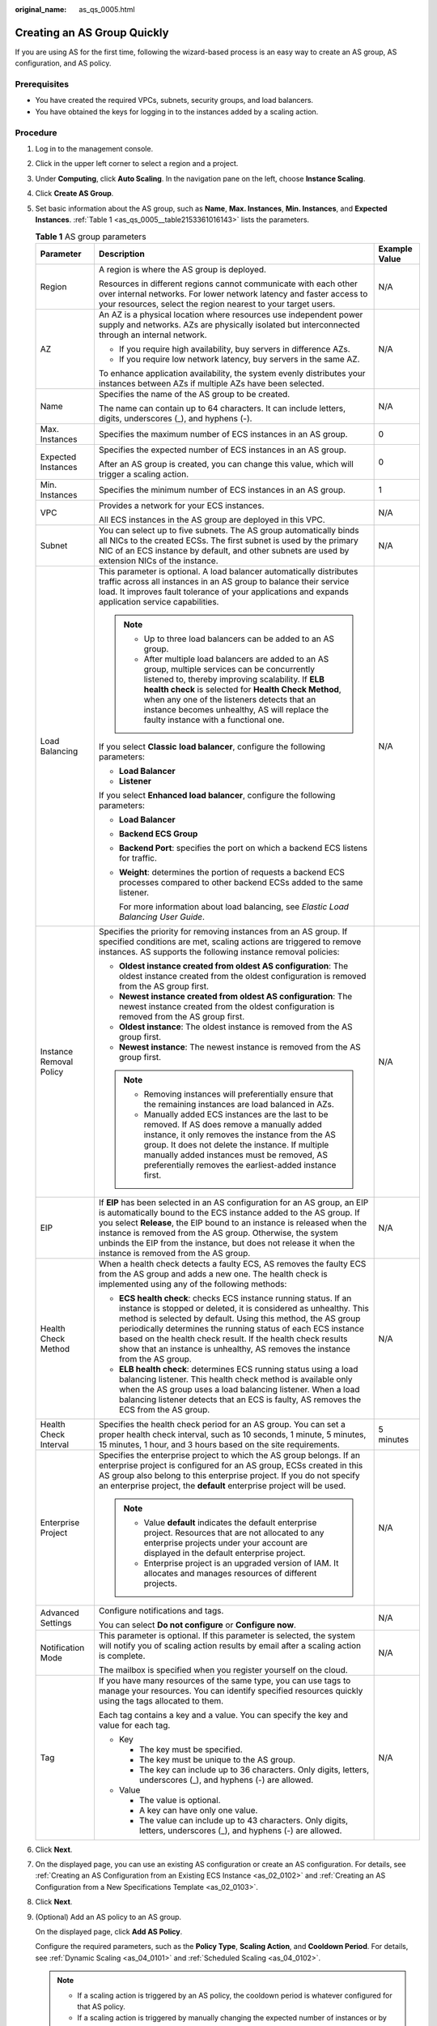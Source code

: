 :original_name: as_qs_0005.html

.. _as_qs_0005:

Creating an AS Group Quickly
============================

If you are using AS for the first time, following the wizard-based process is an easy way to create an AS group, AS configuration, and AS policy.

Prerequisites
-------------

-  You have created the required VPCs, subnets, security groups, and load balancers.
-  You have obtained the keys for logging in to the instances added by a scaling action.

Procedure
---------

#. Log in to the management console.

#. Click |image1| in the upper left corner to select a region and a project.

#. Under **Computing**, click **Auto Scaling**. In the navigation pane on the left, choose **Instance Scaling**.

#. Click **Create AS Group**.

#. Set basic information about the AS group, such as **Name**, **Max. Instances**, **Min. Instances**, and **Expected Instances**. :ref:`Table 1 <as_qs_0005__table2153361016143>` lists the parameters.

   .. _as_qs_0005__table2153361016143:

   .. table:: **Table 1** AS group parameters

      +-------------------------+--------------------------------------------------------------------------------------------------------------------------------------------------------------------------------------------------------------------------------------------------------------------------------------------------------------------------------------------------------------------------------------------------------------------+-----------------------+
      | Parameter               | Description                                                                                                                                                                                                                                                                                                                                                                                                        | Example Value         |
      +=========================+====================================================================================================================================================================================================================================================================================================================================================================================================================+=======================+
      | Region                  | A region is where the AS group is deployed.                                                                                                                                                                                                                                                                                                                                                                        | N/A                   |
      |                         |                                                                                                                                                                                                                                                                                                                                                                                                                    |                       |
      |                         | Resources in different regions cannot communicate with each other over internal networks. For lower network latency and faster access to your resources, select the region nearest to your target users.                                                                                                                                                                                                           |                       |
      +-------------------------+--------------------------------------------------------------------------------------------------------------------------------------------------------------------------------------------------------------------------------------------------------------------------------------------------------------------------------------------------------------------------------------------------------------------+-----------------------+
      | AZ                      | An AZ is a physical location where resources use independent power supply and networks. AZs are physically isolated but interconnected through an internal network.                                                                                                                                                                                                                                                | N/A                   |
      |                         |                                                                                                                                                                                                                                                                                                                                                                                                                    |                       |
      |                         | -  If you require high availability, buy servers in difference AZs.                                                                                                                                                                                                                                                                                                                                                |                       |
      |                         | -  If you require low network latency, buy servers in the same AZ.                                                                                                                                                                                                                                                                                                                                                 |                       |
      |                         |                                                                                                                                                                                                                                                                                                                                                                                                                    |                       |
      |                         | To enhance application availability, the system evenly distributes your instances between AZs if multiple AZs have been selected.                                                                                                                                                                                                                                                                                  |                       |
      +-------------------------+--------------------------------------------------------------------------------------------------------------------------------------------------------------------------------------------------------------------------------------------------------------------------------------------------------------------------------------------------------------------------------------------------------------------+-----------------------+
      | Name                    | Specifies the name of the AS group to be created.                                                                                                                                                                                                                                                                                                                                                                  | N/A                   |
      |                         |                                                                                                                                                                                                                                                                                                                                                                                                                    |                       |
      |                         | The name can contain up to 64 characters. It can include letters, digits, underscores (_), and hyphens (-).                                                                                                                                                                                                                                                                                                        |                       |
      +-------------------------+--------------------------------------------------------------------------------------------------------------------------------------------------------------------------------------------------------------------------------------------------------------------------------------------------------------------------------------------------------------------------------------------------------------------+-----------------------+
      | Max. Instances          | Specifies the maximum number of ECS instances in an AS group.                                                                                                                                                                                                                                                                                                                                                      | 0                     |
      +-------------------------+--------------------------------------------------------------------------------------------------------------------------------------------------------------------------------------------------------------------------------------------------------------------------------------------------------------------------------------------------------------------------------------------------------------------+-----------------------+
      | Expected Instances      | Specifies the expected number of ECS instances in an AS group.                                                                                                                                                                                                                                                                                                                                                     | 0                     |
      |                         |                                                                                                                                                                                                                                                                                                                                                                                                                    |                       |
      |                         | After an AS group is created, you can change this value, which will trigger a scaling action.                                                                                                                                                                                                                                                                                                                      |                       |
      +-------------------------+--------------------------------------------------------------------------------------------------------------------------------------------------------------------------------------------------------------------------------------------------------------------------------------------------------------------------------------------------------------------------------------------------------------------+-----------------------+
      | Min. Instances          | Specifies the minimum number of ECS instances in an AS group.                                                                                                                                                                                                                                                                                                                                                      | 1                     |
      +-------------------------+--------------------------------------------------------------------------------------------------------------------------------------------------------------------------------------------------------------------------------------------------------------------------------------------------------------------------------------------------------------------------------------------------------------------+-----------------------+
      | VPC                     | Provides a network for your ECS instances.                                                                                                                                                                                                                                                                                                                                                                         | N/A                   |
      |                         |                                                                                                                                                                                                                                                                                                                                                                                                                    |                       |
      |                         | All ECS instances in the AS group are deployed in this VPC.                                                                                                                                                                                                                                                                                                                                                        |                       |
      +-------------------------+--------------------------------------------------------------------------------------------------------------------------------------------------------------------------------------------------------------------------------------------------------------------------------------------------------------------------------------------------------------------------------------------------------------------+-----------------------+
      | Subnet                  | You can select up to five subnets. The AS group automatically binds all NICs to the created ECSs. The first subnet is used by the primary NIC of an ECS instance by default, and other subnets are used by extension NICs of the instance.                                                                                                                                                                         | N/A                   |
      +-------------------------+--------------------------------------------------------------------------------------------------------------------------------------------------------------------------------------------------------------------------------------------------------------------------------------------------------------------------------------------------------------------------------------------------------------------+-----------------------+
      | Load Balancing          | This parameter is optional. A load balancer automatically distributes traffic across all instances in an AS group to balance their service load. It improves fault tolerance of your applications and expands application service capabilities.                                                                                                                                                                    | N/A                   |
      |                         |                                                                                                                                                                                                                                                                                                                                                                                                                    |                       |
      |                         | .. note::                                                                                                                                                                                                                                                                                                                                                                                                          |                       |
      |                         |                                                                                                                                                                                                                                                                                                                                                                                                                    |                       |
      |                         |    -  Up to three load balancers can be added to an AS group.                                                                                                                                                                                                                                                                                                                                                      |                       |
      |                         |    -  After multiple load balancers are added to an AS group, multiple services can be concurrently listened to, thereby improving scalability. If **ELB health check** is selected for **Health Check Method**, when any one of the listeners detects that an instance becomes unhealthy, AS will replace the faulty instance with a functional one.                                                              |                       |
      |                         |                                                                                                                                                                                                                                                                                                                                                                                                                    |                       |
      |                         | If you select **Classic** **load balancer**, configure the following parameters:                                                                                                                                                                                                                                                                                                                                   |                       |
      |                         |                                                                                                                                                                                                                                                                                                                                                                                                                    |                       |
      |                         | -  **Load Balancer**                                                                                                                                                                                                                                                                                                                                                                                               |                       |
      |                         | -  **Listener**                                                                                                                                                                                                                                                                                                                                                                                                    |                       |
      |                         |                                                                                                                                                                                                                                                                                                                                                                                                                    |                       |
      |                         | If you select **Enhanced load balancer**, configure the following parameters:                                                                                                                                                                                                                                                                                                                                      |                       |
      |                         |                                                                                                                                                                                                                                                                                                                                                                                                                    |                       |
      |                         | -  **Load Balancer**                                                                                                                                                                                                                                                                                                                                                                                               |                       |
      |                         | -  **Backend ECS Group**                                                                                                                                                                                                                                                                                                                                                                                           |                       |
      |                         |                                                                                                                                                                                                                                                                                                                                                                                                                    |                       |
      |                         | -  **Backend Port**: specifies the port on which a backend ECS listens for traffic.                                                                                                                                                                                                                                                                                                                                |                       |
      |                         |                                                                                                                                                                                                                                                                                                                                                                                                                    |                       |
      |                         | -  **Weight**: determines the portion of requests a backend ECS processes compared to other backend ECSs added to the same listener.                                                                                                                                                                                                                                                                               |                       |
      |                         |                                                                                                                                                                                                                                                                                                                                                                                                                    |                       |
      |                         |    For more information about load balancing, see *Elastic Load Balancing User Guide*.                                                                                                                                                                                                                                                                                                                             |                       |
      +-------------------------+--------------------------------------------------------------------------------------------------------------------------------------------------------------------------------------------------------------------------------------------------------------------------------------------------------------------------------------------------------------------------------------------------------------------+-----------------------+
      | Instance Removal Policy | Specifies the priority for removing instances from an AS group. If specified conditions are met, scaling actions are triggered to remove instances. AS supports the following instance removal policies:                                                                                                                                                                                                           | N/A                   |
      |                         |                                                                                                                                                                                                                                                                                                                                                                                                                    |                       |
      |                         | -  **Oldest instance created from oldest AS configuration**: The oldest instance created from the oldest configuration is removed from the AS group first.                                                                                                                                                                                                                                                         |                       |
      |                         | -  **Newest instance created from oldest AS configuration**: The newest instance created from the oldest configuration is removed from the AS group first.                                                                                                                                                                                                                                                         |                       |
      |                         | -  **Oldest instance**: The oldest instance is removed from the AS group first.                                                                                                                                                                                                                                                                                                                                    |                       |
      |                         | -  **Newest instance**: The newest instance is removed from the AS group first.                                                                                                                                                                                                                                                                                                                                    |                       |
      |                         |                                                                                                                                                                                                                                                                                                                                                                                                                    |                       |
      |                         | .. note::                                                                                                                                                                                                                                                                                                                                                                                                          |                       |
      |                         |                                                                                                                                                                                                                                                                                                                                                                                                                    |                       |
      |                         |    -  Removing instances will preferentially ensure that the remaining instances are load balanced in AZs.                                                                                                                                                                                                                                                                                                         |                       |
      |                         |    -  Manually added ECS instances are the last to be removed. If AS does remove a manually added instance, it only removes the instance from the AS group. It does not delete the instance. If multiple manually added instances must be removed, AS preferentially removes the earliest-added instance first.                                                                                                    |                       |
      +-------------------------+--------------------------------------------------------------------------------------------------------------------------------------------------------------------------------------------------------------------------------------------------------------------------------------------------------------------------------------------------------------------------------------------------------------------+-----------------------+
      | EIP                     | If **EIP** has been selected in an AS configuration for an AS group, an EIP is automatically bound to the ECS instance added to the AS group. If you select **Release**, the EIP bound to an instance is released when the instance is removed from the AS group. Otherwise, the system unbinds the EIP from the instance, but does not release it when the instance is removed from the AS group.                 | N/A                   |
      +-------------------------+--------------------------------------------------------------------------------------------------------------------------------------------------------------------------------------------------------------------------------------------------------------------------------------------------------------------------------------------------------------------------------------------------------------------+-----------------------+
      | Health Check Method     | When a health check detects a faulty ECS, AS removes the faulty ECS from the AS group and adds a new one. The health check is implemented using any of the following methods:                                                                                                                                                                                                                                      | N/A                   |
      |                         |                                                                                                                                                                                                                                                                                                                                                                                                                    |                       |
      |                         | -  **ECS health check**: checks ECS instance running status. If an instance is stopped or deleted, it is considered as unhealthy. This method is selected by default. Using this method, the AS group periodically determines the running status of each ECS instance based on the health check result. If the health check results show that an instance is unhealthy, AS removes the instance from the AS group. |                       |
      |                         | -  **ELB health check**: determines ECS running status using a load balancing listener. This health check method is available only when the AS group uses a load balancing listener. When a load balancing listener detects that an ECS is faulty, AS removes the ECS from the AS group.                                                                                                                           |                       |
      +-------------------------+--------------------------------------------------------------------------------------------------------------------------------------------------------------------------------------------------------------------------------------------------------------------------------------------------------------------------------------------------------------------------------------------------------------------+-----------------------+
      | Health Check Interval   | Specifies the health check period for an AS group. You can set a proper health check interval, such as 10 seconds, 1 minute, 5 minutes, 15 minutes, 1 hour, and 3 hours based on the site requirements.                                                                                                                                                                                                            | 5 minutes             |
      +-------------------------+--------------------------------------------------------------------------------------------------------------------------------------------------------------------------------------------------------------------------------------------------------------------------------------------------------------------------------------------------------------------------------------------------------------------+-----------------------+
      | Enterprise Project      | Specifies the enterprise project to which the AS group belongs. If an enterprise project is configured for an AS group, ECSs created in this AS group also belong to this enterprise project. If you do not specify an enterprise project, the **default** enterprise project will be used.                                                                                                                        | N/A                   |
      |                         |                                                                                                                                                                                                                                                                                                                                                                                                                    |                       |
      |                         | .. note::                                                                                                                                                                                                                                                                                                                                                                                                          |                       |
      |                         |                                                                                                                                                                                                                                                                                                                                                                                                                    |                       |
      |                         |    -  Value **default** indicates the default enterprise project. Resources that are not allocated to any enterprise projects under your account are displayed in the default enterprise project.                                                                                                                                                                                                                  |                       |
      |                         |    -  Enterprise project is an upgraded version of IAM. It allocates and manages resources of different projects.                                                                                                                                                                                                                                                                                                  |                       |
      +-------------------------+--------------------------------------------------------------------------------------------------------------------------------------------------------------------------------------------------------------------------------------------------------------------------------------------------------------------------------------------------------------------------------------------------------------------+-----------------------+
      | Advanced Settings       | Configure notifications and tags.                                                                                                                                                                                                                                                                                                                                                                                  | N/A                   |
      |                         |                                                                                                                                                                                                                                                                                                                                                                                                                    |                       |
      |                         | You can select **Do not configure** or **Configure now**.                                                                                                                                                                                                                                                                                                                                                          |                       |
      +-------------------------+--------------------------------------------------------------------------------------------------------------------------------------------------------------------------------------------------------------------------------------------------------------------------------------------------------------------------------------------------------------------------------------------------------------------+-----------------------+
      | Notification Mode       | This parameter is optional. If this parameter is selected, the system will notify you of scaling action results by email after a scaling action is complete.                                                                                                                                                                                                                                                       | N/A                   |
      |                         |                                                                                                                                                                                                                                                                                                                                                                                                                    |                       |
      |                         | The mailbox is specified when you register yourself on the cloud.                                                                                                                                                                                                                                                                                                                                                  |                       |
      +-------------------------+--------------------------------------------------------------------------------------------------------------------------------------------------------------------------------------------------------------------------------------------------------------------------------------------------------------------------------------------------------------------------------------------------------------------+-----------------------+
      | Tag                     | If you have many resources of the same type, you can use tags to manage your resources. You can identify specified resources quickly using the tags allocated to them.                                                                                                                                                                                                                                             | N/A                   |
      |                         |                                                                                                                                                                                                                                                                                                                                                                                                                    |                       |
      |                         | Each tag contains a key and a value. You can specify the key and value for each tag.                                                                                                                                                                                                                                                                                                                               |                       |
      |                         |                                                                                                                                                                                                                                                                                                                                                                                                                    |                       |
      |                         | -  Key                                                                                                                                                                                                                                                                                                                                                                                                             |                       |
      |                         |                                                                                                                                                                                                                                                                                                                                                                                                                    |                       |
      |                         |    -  The key must be specified.                                                                                                                                                                                                                                                                                                                                                                                   |                       |
      |                         |    -  The key must be unique to the AS group.                                                                                                                                                                                                                                                                                                                                                                      |                       |
      |                         |    -  The key can include up to 36 characters. Only digits, letters, underscores (_), and hyphens (-) are allowed.                                                                                                                                                                                                                                                                                                 |                       |
      |                         |                                                                                                                                                                                                                                                                                                                                                                                                                    |                       |
      |                         | -  Value                                                                                                                                                                                                                                                                                                                                                                                                           |                       |
      |                         |                                                                                                                                                                                                                                                                                                                                                                                                                    |                       |
      |                         |    -  The value is optional.                                                                                                                                                                                                                                                                                                                                                                                       |                       |
      |                         |    -  A key can have only one value.                                                                                                                                                                                                                                                                                                                                                                               |                       |
      |                         |    -  The value can include up to 43 characters. Only digits, letters, underscores (_), and hyphens (-) are allowed.                                                                                                                                                                                                                                                                                               |                       |
      +-------------------------+--------------------------------------------------------------------------------------------------------------------------------------------------------------------------------------------------------------------------------------------------------------------------------------------------------------------------------------------------------------------------------------------------------------------+-----------------------+

#. Click **Next**.

#. On the displayed page, you can use an existing AS configuration or create an AS configuration. For details, see :ref:`Creating an AS Configuration from an Existing ECS Instance <as_02_0102>` and :ref:`Creating an AS Configuration from a New Specifications Template <as_02_0103>`.

#. Click **Next**.

#. (Optional) Add an AS policy to an AS group.

   On the displayed page, click **Add AS Policy**.

   Configure the required parameters, such as the **Policy Type**, **Scaling Action**, and **Cooldown Period**. For details, see :ref:`Dynamic Scaling <as_04_0101>` and :ref:`Scheduled Scaling <as_04_0102>`.

   .. note::

      -  If a scaling action is triggered by an AS policy, the cooldown period is whatever configured for that AS policy.
      -  If a scaling action is triggered by manually changing the expected number of instances or by other actions, the cooldown period is whatever configured for the AS group.

#. Click **Create Now**.

#. Check the AS group, AS configuration, and AS policy information. Click **Submit**.

#. Confirm the creation result and go back to the **AS Groups** page as prompted.

   After the AS group is created, its status changes to **Enabled**.

.. |image1| image:: /_static/images/en-us_image_0071365800.png
